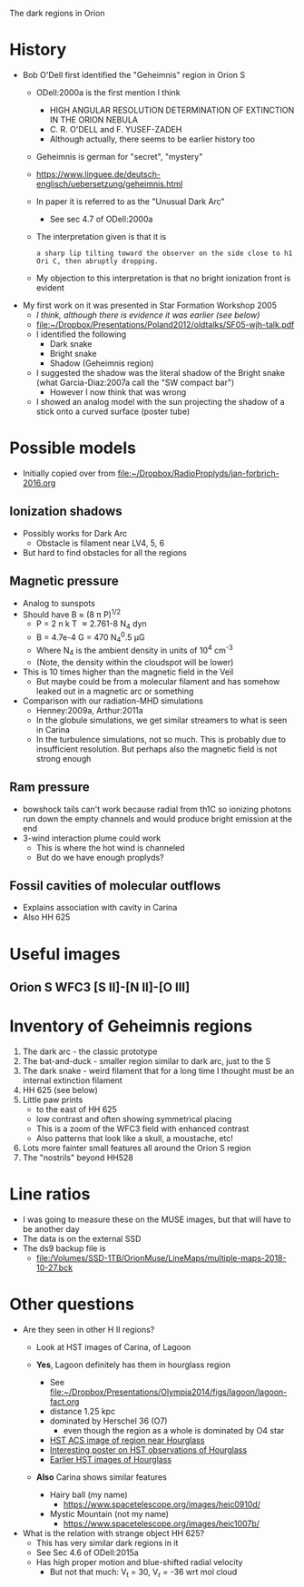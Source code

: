 The dark regions in Orion

* History
+ Bob O'Dell first identified the "Geheimnis" region in Orion S
  + ODell:2000a is the first mention I think
    + HIGH ANGULAR RESOLUTION DETERMINATION OF EXTINCTION IN THE ORION NEBULA
    + C. R. O'DELL and F. YUSEF-ZADEH
    + Although actually, there seems to be earlier history too
  + Geheimnis is german for "secret", "mystery"
  + https://www.linguee.de/deutsch-englisch/uebersetzung/geheimnis.html
  + In paper it is referred to as the "Unusual Dark Arc"
    + See sec 4.7 of ODell:2000a
  + The interpretation given is that it is 
    : a sharp lip tilting toward the observer on the side close to h1 Ori C, then abruptly dropping.
  + My objection to this interpretation is that no bright ionization front is evident
+ My first work on it was presented in Star Formation Workshop 2005
  + /I think, although there is evidence it was earlier (see below)/
  + [[file:~/Dropbox/Presentations/Poland2012/oldtalks/SF05-wjh-talk.pdf]]
  + I identified the following
    + Dark snake
    + Bright snake
    + Shadow (Geheimnis region)
  + I suggested the shadow was the literal shadow of the Bright snake (what Garcia-Diaz:2007a call the "SW compact bar")
    + However I now think that was wrong
  + I showed an analog model with the sun projecting the shadow of a stick onto a curved surface (poster tube)




* Possible models
+ Initially copied over from [[file:~/Dropbox/RadioProplyds/jan-forbrich-2016.org][file:~/Dropbox/RadioProplyds/jan-forbrich-2016.org]]
** Ionization shadows
+ Possibly works for Dark Arc
  + Obstacle is filament near LV4, 5, 6
+ But hard to find obstacles for all the regions
** Magnetic pressure
+ Analog to sunspots
+ Should have B \approx (8 \pi P)^{1/2  }
  + P = 2 n k T \approx 2.761-8 N_4 dyn
  + B = 4.7e-4 G = 470 N_4^0.5 \mu{}G
  + Where N_4 is the ambient density in units of 10^4 cm^-3
  + (Note, the density within the cloudspot will be lower)
+ This is 10 times higher than the magnetic field in the Veil
  + But maybe could be from a molecular filament and has somehow leaked out in a magnetic arc or something
+ Comparison with our radiation-MHD simulations
  + Henney:2009a, Arthur:2011a
  + In the globule simulations, we get similar streamers to what is seen in Carina
  + In the turbulence simulations, not so much.  This is probably due to insufficient resolution.  But perhaps also the magnetic field is not strong enough
** Ram pressure
+ bowshock tails can't work because radial from th1C so ionizing photons run down the empty channels and would produce bright emission at the end
+ 3-wind interaction plume could work
  + This is where the hot wind is channeled
  + But do we have enough proplyds?

[[file:three-wind-plume-blackboard-sketch.jpg]]
** Fossil cavities of molecular outflows
+ Explains association with cavity in Carina
+ Also HH 625


* Useful images

** Orion S WFC3 [S II]-[N II]-[O III]
#+attr_html: :width 500
[[file:full_RGB.jpg]]
* Inventory of Geheimnis regions
1. The dark arc - the classic prototype
2. The bat-and-duck - smaller region similar to dark arc, just to the S
3. The dark snake - weird filament that for a long time I thought must be an internal extinction filament
4. HH 625 (see below)
   [[file:hh-625.png]]
5. Little paw prints
   - to the east of HH 625
   - low contrast and often showing symmetrical placing
   - This is a zoom of the WFC3 field with enhanced contrast
     [[file:little-pawprints.png]]
   - Also patterns that look like a skull, a moustache, etc!
6. Lots more fainter small features all around the Orion S region
7. The "nostrils" beyond HH528

* Line ratios
+ I was going to measure these on the MUSE images, but that will have to be another day
+ The data is on the external SSD
+ The ds9 backup file is
  + [[file:/Volumes/SSD-1TB/OrionMuse/LineMaps/multiple-maps-2018-10-27.bck]]


* Other questions
+ Are they seen in other H II regions?
  + Look at HST images of Carina, of Lagoon
  + *Yes*, Lagoon definitely has them in hourglass region
    #+attr_html: :width 500
    [[file:m8-dark-spots.png]]
    + See [[file:~/Dropbox/Presentations/Olympia2014/figs/lagoon/lagoon-fact.org][file:~/Dropbox/Presentations/Olympia2014/figs/lagoon/lagoon-fact.org]]
    + distance 1.25 kpc
    + dominated by Herschel 36 (O7)
      + even though the region as a whole is dominated by O4 star
    + [[https://www.spacetelescope.org/news/heic1015/][HST ACS image of region near Hourglass]]
    + [[https://www.sea-astronomia.es/sites/default/files/archivos/proceedings11/via_lactea/maizapellanizj-poster2/poster_maizapellanizj2.pdf][Interesting poster on HST observations of Hourglass]]
    + [[http://hubblesite.org/image/462/news_release/1996-38][Earlier HST images of Hourglass]]
  + *Also* Carina shows similar features
    + Hairy ball (my name)
      [[file:carina-hairy-ball.png]]
      + https://www.spacetelescope.org/images/heic0910d/
    + Mystic Mountain (not my name)
      [[file:carina-mystic-mountain.png]]
      [[file:carina-dark-arc-clone.png]]
      + https://www.spacetelescope.org/images/heic1007b/


+ What is the relation with strange object HH 625?
  + This has very similar dark regions in it
  + See Sec 4.6 of ODell:2015a
  + Has high proper motion and blue-shifted radial velocity
    + But not that much: V_t = 30, V_r = -36 wrt mol cloud


    
